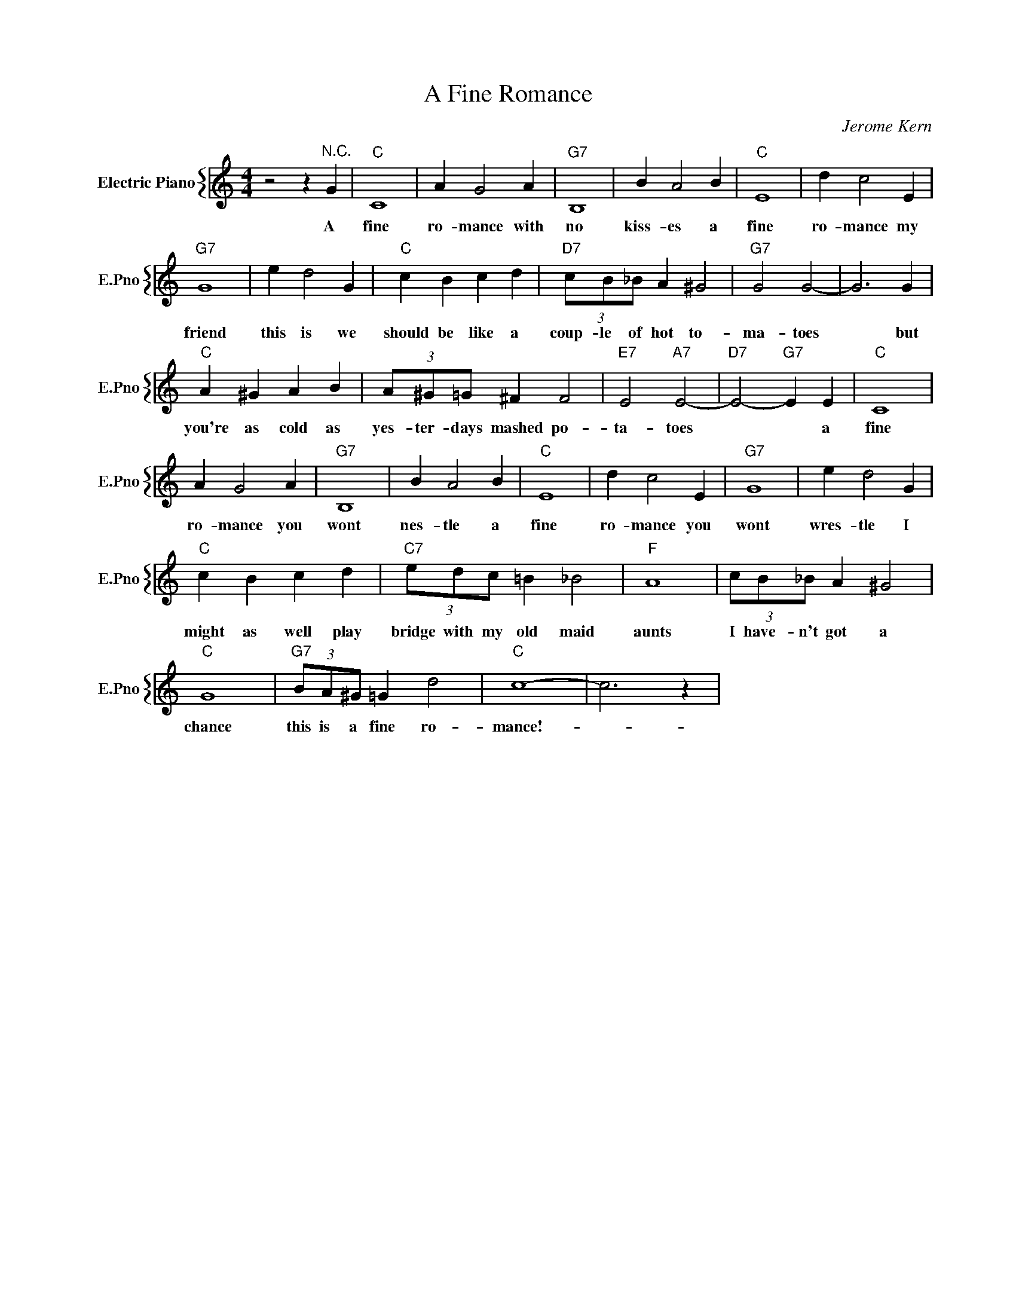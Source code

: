 X:1
T:A Fine Romance
C:Jerome Kern
%%score { 1 }
L:1/4
M:4/4
I:linebreak $
K:C
V:1 treble nm="Electric Piano" snm="E.Pno"
V:1
 z2 z"^N.C." G |"C" C4 | A G2 A |"G7" B,4 | B A2 B |"C" E4 | d c2 E |$"G7" G4 | e d2 G | %9
w: A|fine|ro- mance with|no|kiss- es a|fine|ro- mance my|friend|this is we|
"C" c B c d |"D7" (3c/B/_B/ A ^G2 |"G7" G2 G2- | G3 G |$"C" A ^G A B | (3A/^G/=G/ ^F F2 | %15
w: should be like a|coup- le of hot to-|ma- toes|* but|you're as cold as|yes- ter- days mashed po-|
"E7" E2"A7" E2- |"D7" E2-"G7" E E |"C" C4 |$ A G2 A |"G7" B,4 | B A2 B |"C" E4 | d c2 E |"G7" G4 | %24
w: ta- toes|* * a|fine|ro- mance you|wont|nes- tle a|fine|ro- mance you|wont|
 e d2 G |$"C" c B c d |"C7" (3e/d/c/ =B _B2 |"F" A4 | (3c/B/_B/ A ^G2 |$"C" G4 | %30
w: wres- tle I|might as well play|bridge with my old maid|aunts|I have- n't got a|chance|
"G7" (3B/A/^G/ =G d2 |"C" c4- | c3 z | %33
w: this is a fine ro-|mance!-||
